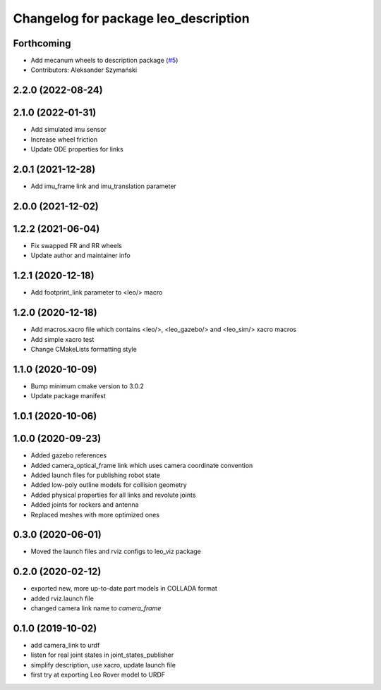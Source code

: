 ^^^^^^^^^^^^^^^^^^^^^^^^^^^^^^^^^^^^^
Changelog for package leo_description
^^^^^^^^^^^^^^^^^^^^^^^^^^^^^^^^^^^^^

Forthcoming
-----------
* Add mecanum wheels to description package (`#5 <https://github.com/LeoRover/leo_common/issues/5>`_)
* Contributors: Aleksander Szymański

2.2.0 (2022-08-24)
------------------

2.1.0 (2022-01-31)
------------------
* Add simulated imu sensor
* Increase wheel friction
* Update ODE properties for links

2.0.1 (2021-12-28)
------------------
* Add imu_frame link and imu_translation parameter

2.0.0 (2021-12-02)
------------------

1.2.2 (2021-06-04)
------------------
* Fix swapped FR and RR wheels
* Update author and maintainer info

1.2.1 (2020-12-18)
------------------
* Add footprint_link parameter to <leo/> macro

1.2.0 (2020-12-18)
------------------
* Add macros.xacro file which contains <leo/>, <leo_gazebo/> and <leo_sim/> xacro macros
* Add simple xacro test
* Change CMakeLists formatting style

1.1.0 (2020-10-09)
------------------
* Bump minimum cmake version to 3.0.2
* Update package manifest

1.0.1 (2020-10-06)
------------------

1.0.0 (2020-09-23)
------------------
* Added gazebo references
* Added camera_optical_frame link which uses camera coordinate convention
* Added launch files for publishing robot state
* Added low-poly outline models for collision geometry
* Added physical properties for all links and revolute joints
* Added joints for rockers and antenna
* Replaced meshes with more optimized ones

0.3.0 (2020-06-01)
------------------
* Moved the launch files and rviz configs to leo_viz package

0.2.0 (2020-02-12)
------------------
* exported new, more up-to-date part models in COLLADA format
* added rviz.launch file
* changed camera link name to `camera_frame`

0.1.0 (2019-10-02)
------------------
* add camera_link to urdf
* listen for real joint states in joint_states_publisher
* simplify description, use xacro, update launch file
* first try at exporting Leo Rover model to URDF
